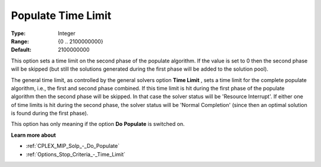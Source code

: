 .. _CPLEX_MIP_Solp_-_Populate_time_limit:


Populate Time Limit
===================



:Type:	Integer	
:Range:	{0 .. 2100000000}	
:Default:	2100000000	



This option sets a time limit on the second phase of the populate algorithm. If the value is set to 0 then the second phase will be skipped (but still the solutions generated during the first phase will be added to the solution pool).



The general time limit, as controlled by the general solvers option **Time Limit** , sets a time limit for the complete populate algorithm, i.e., the first and second phase combined. If this time limit is hit during the first phase of the populate algorithm then the second phase will be skipped. In that case the solver status will be 'Resource Interrupt'. If either one of time limits is hit during the second phase, the solver status will be 'Normal Completion' (since then an optimal solution is found during the first phase).



This option has only meaning if the option **Do** **Populate**  is switched on.



**Learn more about** 

*	:ref:`CPLEX_MIP_Solp_-_Do_Populate`  
*	:ref:`Options_Stop_Criteria_-_Time_Limit`  
